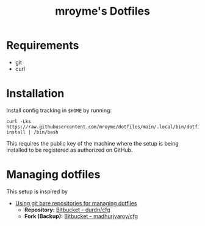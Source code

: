 #+TITLE: mroyme's Dotfiles

* Requirements
- git
- curl

* Installation

Install config tracking in =$HOME= by running:
#+begin_src shell
  curl -Lks https://raw.githubusercontent.com/mroyme/dotfiles/main/.local/bin/dotfiles-install | /bin/bash
#+end_src

This requires the public key of the machine where the setup is being installed to be registered as authorized on GitHub.

* Managing dotfiles

This setup is inspired by
- [[https://www.atlassian.com/git/tutorials/dotfiles][Using git bare repositories for managing dotfiles]]
  - *Repository:* [[https://bitbucket.org/durdn/cfg/src/master/][Bitbucket - durdn/cfg]]  
  - *Fork (Backup):* [[https://bitbucket.org/madhurjyaroy/cfg/src/master/][Bitbucket - madhurjyaroy/cfg]]
